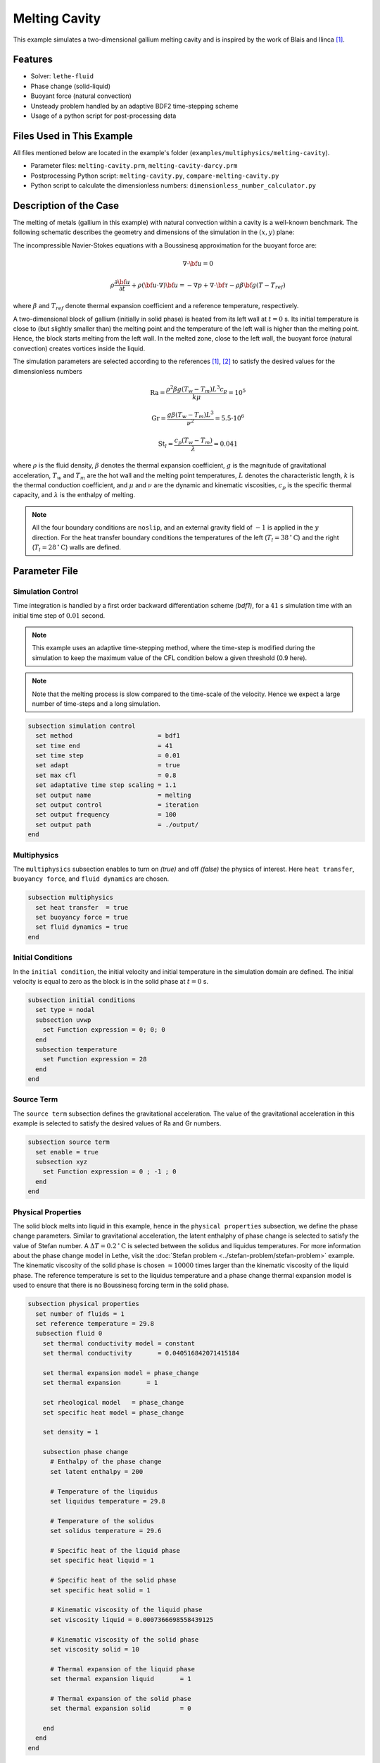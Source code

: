==========================
Melting Cavity
==========================

This example simulates a two-dimensional gallium melting cavity and is inspired by the work of Blais and Ilinca `[1] <https://doi.org/10.1016/j.compfluid.2018.03.037>`_.

.. _two-dimensional gallium melting cavity: https://www.sciencedirect.com/science/article/pii/S0045793018301415


----------------------------------
Features
----------------------------------

- Solver: ``lethe-fluid`` 
- Phase change (solid-liquid)
- Buoyant force (natural convection)
- Unsteady problem handled by an adaptive BDF2 time-stepping scheme 
- Usage of a python script for post-processing data


---------------------------
Files Used in This Example
---------------------------

All files mentioned below are located in the example's folder (``examples/multiphysics/melting-cavity``).

- Parameter files: ``melting-cavity.prm``, ``melting-cavity-darcy.prm``
- Postprocessing Python script: ``melting-cavity.py``, ``compare-melting-cavity.py``
- Python script to calculate the dimensionless numbers: ``dimensionless_number_calculator.py``


-----------------------------
Description of the Case
-----------------------------

The melting of metals (gallium in this example) with natural convection within a cavity is a well-known benchmark. The following schematic describes the geometry and dimensions of the simulation in the :math:`(x,y)` plane:

.. image:: images/melting-cavity.png
    :alt: Schematic
    :align: center
    :width: 400


The incompressible Navier-Stokes equations with a Boussinesq approximation for the buoyant force are:
    .. math::
        \nabla \cdot {\bf{u}} = 0

    .. math::
        \rho \frac{\partial {\bf{u}}}{\partial t} + \rho ({\bf{u}} \cdot \nabla) {\bf{u}} = -\nabla p + \nabla \cdot {\bf{\tau}} - \rho \beta {\bf{g}} (T - T_{ref})

where :math:`\beta` and :math:`T_{ref}` denote thermal expansion coefficient and a reference temperature, respectively.

A two-dimensional block of gallium (initially in solid phase) is heated from its left wall at :math:`t = 0` s. Its initial temperature is close to (but slightly smaller than) the melting point and the temperature of the left wall is higher than the melting point. Hence, the block starts melting from the left wall. In the melted zone, close to the left wall, the buoyant force (natural convection) creates vortices inside the liquid.

The simulation parameters are selected according to the references `[1] <https://doi.org/10.1016/j.compfluid.2018.03.037>`_, `[2] <https://doi.org/10.1115/1.3246884>`_ to satisfy the desired values for the dimensionless numbers
    .. math::
        \text{Ra} = \frac{\rho^2 \beta g (T_w - T_m) L^3 c_p}{k \mu} = 10^5

    .. math::
        \text{Gr} = \frac{g \beta (T_w - T_m) L^3}{\nu^2} = 5.5 \cdot 10^6

    .. math::
        \text{St}_l = \frac{c_p (T_w - T_m)}{\lambda} = 0.041

where :math:`\rho` is the fluid density, :math:`\beta` denotes the thermal expansion coefficient, :math:`g` is the magnitude of gravitational acceleration, :math:`T_w` and :math:`T_m` are the hot wall and the melting point temperatures, :math:`L` denotes the characteristic length, :math:`k` is the thermal conduction coefficient, and :math:`\mu` and :math:`\nu` are the dynamic and kinematic viscosities, :math:`c_p` is the specific thermal capacity, and :math:`\lambda` is the enthalpy of melting.

.. note:: 
    All the four boundary conditions are ``noslip``, and an external 
    gravity field of :math:`-1` is applied in the :math:`y` direction. For the heat transfer boundary conditions the temperatures of the left (:math:`T_l = 38 \, ^{\circ} \text{C}`) and the right (:math:`T_l = 28 \, ^{\circ} \text{C}`) walls are defined.


--------------
Parameter File
--------------

Simulation Control
~~~~~~~~~~~~~~~~~~

Time integration is handled by a first order backward differentiation scheme 
`(bdf1)`, for a :math:`41` s simulation time with an initial 
time step of :math:`0.01` second.

.. note::   
    This example uses an adaptive time-stepping method, where the 
    time-step is modified during the simulation to keep the maximum value of the CFL condition below a given threshold (0.9 here). 

.. note::   
    Note that the melting process is slow compared to the time-scale of the velocity. Hence we expect a large number of time-steps and a long simulation.

.. code-block:: text

    subsection simulation control
      set method                       = bdf1
      set time end                     = 41
      set time step                    = 0.01
      set adapt                        = true 
      set max cfl                      = 0.8
      set adaptative time step scaling = 1.1
      set output name                  = melting
      set output control               = iteration
      set output frequency             = 100
      set output path                  = ./output/
    end

Multiphysics
~~~~~~~~~~~~

The ``multiphysics`` subsection enables to turn on `(true)` and off `(false)` the physics of interest. Here ``heat transfer``, ``buoyancy force``, and ``fluid dynamics`` are chosen.

.. code-block:: text

    subsection multiphysics
      set heat transfer  = true
      set buoyancy force = true
      set fluid dynamics = true
    end 
    
Initial Conditions
~~~~~~~~~~~~~~~~~~

In the ``initial condition``, the initial velocity and initial temperature in the simulation domain are defined. The initial velocity is equal to zero as the block is in the solid phase at :math:`t = 0` s. 

.. code-block:: text

    subsection initial conditions
      set type = nodal
      subsection uvwp
        set Function expression = 0; 0; 0
      end
      subsection temperature
        set Function expression = 28
      end
    end

Source Term
~~~~~~~~~~~

The ``source term`` subsection defines the gravitational acceleration. The value of the gravitational acceleration in this example is selected to satisfy the desired values of Ra and Gr numbers.

.. code-block:: text
    
    subsection source term
      set enable = true
      subsection xyz
        set Function expression = 0 ; -1 ; 0
      end
    end

Physical Properties
~~~~~~~~~~~~~~~~~~~

The solid block melts into liquid in this example, hence in the ``physical properties`` subsection, we define the phase change parameters. Similar to gravitational acceleration, the latent enthalphy of phase change is selected to satisfy the value of Stefan number. A :math:`\Delta T = 0.2 \, ^{\circ} \text{C}` is selected between the solidus and liquidus temperatures. For more information about the phase change model in Lethe, visit the :doc:`Stefan problem <../stefan-problem/stefan-problem>` example. The kinematic viscosity of the solid phase is chosen :math:`\approx 10000` times larger than the kinematic viscosity of the liquid phase. The reference temperature is set to the liquidus temperature and a phase change thermal expansion model is used to ensure that there is no Boussinesq forcing term in the solid phase.


.. code-block:: text

    subsection physical properties
      set number of fluids = 1
      set reference temperature = 29.8
      subsection fluid 0
        set thermal conductivity model = constant
        set thermal conductivity       = 0.040516842071415184
    
        set thermal expansion model = phase_change
        set thermal expansion       = 1
    
        set rheological model   = phase_change
        set specific heat model = phase_change
    
        set density = 1
    
        subsection phase change
          # Enthalpy of the phase change
          set latent enthalpy = 200
    
          # Temperature of the liquidus
          set liquidus temperature = 29.8
    
          # Temperature of the solidus
          set solidus temperature = 29.6
    
          # Specific heat of the liquid phase
          set specific heat liquid = 1
    
          # Specific heat of the solid phase
          set specific heat solid = 1
    
          # Kinematic viscosity of the liquid phase
          set viscosity liquid = 0.0007366698558439125
    
          # Kinematic viscosity of the solid phase
          set viscosity solid = 10
    
          # Thermal expansion of the liquid phase
          set thermal expansion liquid       = 1
    
          # Thermal expansion of the solid phase
          set thermal expansion solid        = 0
    
        end
      end
    end


---------------------------
Running the Simulation
---------------------------

Launching the simulation is as simple as specifying the executable name and the parameter file. Assuming that the ``lethe-fluid`` executable is within your path, the simulation can be launched by typing:

.. code-block:: text
  :class: copy-button

  mpirun -np 16 lethe-fluid melting-cavity.prm

to run the simulation using sixteen CPU cores. Feel free to use more.


.. warning:: 
    Make sure to compile lethe in `Release` mode and 
    run in parallel using mpirun. This simulation takes
    :math:`\approx` 1 hours on 16 processes.


-------
Results
-------

The following animation shows the results of this simulation:

.. raw:: html
  
    <center>
    <iframe width="492" height="566" src="https://www.youtube.com/embed/kftZ3lj6uTg?si=UYPbLhWx7uqx4cdw" frameborder="0" allowfullscreen ></iframe>
    </center>

A python post-processing code `(melting-cavity.py)` 
is added to the example folder to post-process the results.
Run ``python3 ./melting-cavity.py ./output`` to execute this 
post-processing code, where ``./output`` is the directory that 
contains the simulation results. In post-processing, the position of the solid-liquid interface at the top, center and bottom of the cavity, as well as the melted volume fraction are plotted and compared with experiments of Gau and Viskanta `[2] <https://doi.org/10.1115/1.3246884>`_. Note that the discrepancies in the interfaces are attributed to the two-dimensional simulations and they were also observed and reported by Blais and Ilinca `[1] <https://doi.org/10.1016/j.compfluid.2018.03.037>`_.


.. image:: images/xmax-t.png
    :alt: bubble_rise_velocity
    :align: center
    :width: 500

.. image:: images/melted-volume-fraction.png
    :alt: ymean_t
    :align: center
    :width: 500



--------------------------------------------
Darcy Penalization: An Alternative Approach
--------------------------------------------

Lethe supports an alternative strategy to impose statis (no motion) within the solidified material using a Darcy-like penalization. This penalization adds a forcing term to the momentum equation to prohibit the motion of the solid instead of increasing its viscosity. This has the advantage of leading to a better matrix conditioning, at the expensive of potentially increased motion within the solid phase. To enable this forcing term, a velocity source term must be specified:

.. code-block:: text

  subsection velocity source
  set Darcy type          = phase_change
  end

Furthermore, the phase change subsection within the physical properties but also be modified to specify the Darcy penalty of the solid and liquid phase:

.. code-block:: text

    subsection physical properties
      set number of fluids = 1
      set reference temperature = 29.8
      subsection fluid 0
        set thermal conductivity model = constant
        set thermal conductivity       = 0.040516842071415184
    
        set thermal expansion model = phase_change
        set thermal expansion       = 1
    
        set rheological model   = phase_change
        set specific heat model = phase_change
    
        set density = 1
    
        subsection phase change
          # Enthalpy of the phase change
          set latent enthalpy = 200
    
          # Temperature of the liquidus
          set liquidus temperature = 29.8
    
          # Temperature of the solidus
          set solidus temperature = 29.6
    
          # Specific heat of the liquid phase
          set specific heat liquid = 1
    
          # Specific heat of the solid phase
          set specific heat solid = 1
    
          # Kinematic viscosity of the liquid phase
          set viscosity liquid = 0.0007366698558439125
    
          # Kinematic viscosity of the solid phase
          set viscosity solid = 0.0007366698558439125
    
          # Thermal expansion of the liquid phase
          set thermal expansion liquid       = 1
    
          # Thermal expansion of the solid phase
          set thermal expansion solid        = 0
    
          # Permeability of the liquid phase
          set Darcy penality liquid         = 0
    
          # Permeability of the  solid phase
          set Darcy penality solid          = 1e4
        end
      end
    end
  
Note that the viscosity of the liquid and the solid phase are now identical and that a very strong Darcy penality coefficient is applied on the solid phase to restrict its motion. A third approach would be to combine this Darcy term with the viscosity model used above, resulting in an hybrid approach.

The following graph shows the evolution of the liquid fraction as a function of time using the viscous penalitu, Darcy penality and hybrid penality strategy. We see that the viscous penality tends to increase the amount of molten material. Whether this is physical or not cannot be assessed here.


.. image:: images/comparison-melted-volume-fraction.png
    :alt: ymean_t
    :align: center
    :width: 500    


-----------
References
-----------

`[1] <https://doi.org/10.1016/j.compfluid.2018.03.037>`_ B. Blais and F. Ilinca, “Development and validation of a stabilized immersed boundary CFD model for freezing and melting with natural convection,” *Comput. Fluids*, vol. 172, pp. 564–581, Aug. 2018, doi: 10.1016/j.compfluid.2018.03.037.

`[2] <https://doi.org/10.1115/1.3246884>`_ C. Gau and R. Viskanta, “Melting and Solidification of a Pure Metal on a Vertical Wall,” *J. Heat Transf.*, vol. 108, no. 1, pp. 174–181, Feb. 1986, doi: 10.1115/1.3246884.
